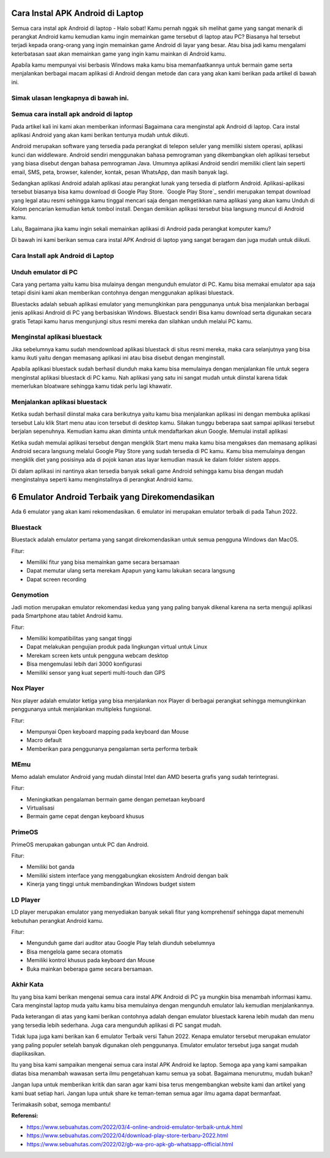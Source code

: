 Cara Instal APK Android di Laptop
=====================

Semua cara instal apk Android di laptop - Halo sobat! Kamu pernah nggak sih melihat game yang sangat menarik di perangkat Android kamu kemudian kamu ingin memainkan game tersebut di laptop atau PC? Biasanya hal tersebut terjadi kepada orang-orang yang ingin memainkan game Android di layar yang besar. Atau bisa jadi kamu mengalami keterbatasan saat akan memainkan game yang ingin kamu mainkan di Android kamu. 

Apabila kamu mempunyai visi berbasis Windows maka kamu bisa memanfaatkannya untuk bermain game serta menjalankan berbagai macam aplikasi di Android dengan metode dan cara yang akan kami berikan pada artikel di bawah ini.

Simak ulasan lengkapnya di bawah ini.
-------------

Semua cara install apk android di laptop
-------------

Pada artikel kali ini kami akan memberikan informasi Bagaimana cara menginstal apk Android di laptop. Cara instal aplikasi Android yang akan kami berikan tentunya mudah untuk diikuti.

Android merupakan software yang tersedia pada perangkat di telepon seluler yang memiliki sistem operasi, aplikasi kunci dan widdleware. Android sendiri menggunakan bahasa pemrograman yang dikembangkan oleh aplikasi tersebut yang biasa disebut dengan bahasa pemrograman Java. Umumnya aplikasi Android sendiri memiliki client lain seperti email, SMS, peta, browser, kalender, kontak, pesan WhatsApp, dan masih banyak lagi.

Sedangkan aplikasi Android adalah aplikasi atau perangkat lunak yang tersedia di platform Android. Aplikasi-aplikasi tersebut biasanya bisa kamu download di Google Play Store. `Google Play Store`_ sendiri merupakan tempat download yang legal atau resmi sehingga kamu tinggal mencari saja dengan mengetikkan nama aplikasi yang akan kamu Unduh di Kolom pencarian kemudian ketuk tombol install. Dengan demikian aplikasi tersebut bisa langsung muncul di Android kamu.

Lalu, Bagaimana jika kamu ingin sekali memainkan aplikasi di Android pada perangkat komputer kamu?

Di bawah ini kami berikan semua cara instal APK Android di laptop yang sangat beragam dan juga mudah untuk diikuti. 

Cara Install apk Android di Laptop
-------------

Unduh emulator di PC
-------------

Cara yang pertama yaitu kamu bisa mulainya dengan mengunduh emulator di PC. Kamu bisa memakai emulator apa saja tetapi disini kami akan memberikan contohnya dengan menggunakan aplikasi bluestack.

Bluestacks adalah sebuah aplikasi emulator yang memungkinkan para penggunanya untuk bisa menjalankan berbagai jenis aplikasi Android di PC yang berbasiskan Windows. Bluestack sendiri Bisa kamu download serta digunakan secara gratis Tetapi kamu harus mengunjungi situs resmi mereka dan silahkan unduh melalui PC kamu.

Menginstal aplikasi bluestack
-------------

Jika sebelumnya kamu sudah mendownload aplikasi bluestack di situs resmi mereka, maka cara selanjutnya yang bisa kamu ikuti yaitu dengan memasang aplikasi ini atau bisa disebut dengan menginstall. 

Apabila aplikasi bluestack sudah berhasil diunduh maka kamu bisa memulainya dengan menjalankan file untuk segera menginstal aplikasi bluestack di PC kamu. Nah aplikasi yang satu ini sangat mudah untuk diinstal karena tidak memerlukan bloatware sehingga kamu tidak perlu lagi khawatir.

Menjalankan aplikasi bluestack
-------------

Ketika sudah berhasil diinstal maka cara berikutnya yaitu kamu bisa menjalankan aplikasi ini dengan membuka aplikasi tersebut Lalu klik Start menu atau icon tersebut di desktop kamu. Silakan tunggu beberapa saat sampai aplikasi tersebut berjalan sepenuhnya. Kemudian kamu akan diminta untuk mendaftarkan akun Google. 
Memulai install aplikasi

Ketika sudah memulai aplikasi tersebut dengan mengklik Start menu maka kamu bisa mengakses dan memasang aplikasi Android secara langsung melalui Google Play Store yang sudah tersedia di PC kamu. Kamu bisa memulainya dengan mengklik diet yang posisinya ada di pojok kanan atas layar kemudian masuk ke dalam folder sistem appps. 

Di dalam aplikasi ini nantinya akan tersedia banyak sekali game Android sehingga kamu bisa dengan mudah menginstalnya seperti kamu menginstallnya di perangkat Android kamu.

6 Emulator Android Terbaik yang Direkomendasikan
=======================

Ada 6 emulator yang akan kami rekomendasikan. 6 emulator ini merupakan emulator terbaik di pada Tahun 2022.

Bluestack
-------------

Bluestack adalah emulator pertama yang sangat direkomendasikan untuk semua pengguna Windows dan MacOS. 

Fitur:

- Memiliki fitur yang bisa memainkan game secara bersamaan
- Dapat memutar ulang serta merekam Apapun yang kamu lakukan secara langsung
- Dapat screen recording

Genymotion
-------------

Jadi motion merupakan emulator rekomendasi kedua yang yang paling banyak dikenal karena na serta menguji aplikasi pada Smartphone atau tablet Android kamu.

Fitur:

- Memiliki kompatibilitas yang sangat tinggi
- Dapat melakukan pengujian produk pada lingkungan virtual untuk Linux
- Merekam screen kets untuk pengguna webcam desktop
- Bisa mengemulasi lebih dari 3000 konfigurasi
- Memiliki sensor yang kuat seperti multi-touch dan GPS

Nox Player
-------------

Nox player adalah emulator ketiga yang bisa menjalankan nox Player di berbagai perangkat sehingga memungkinkan penggunanya untuk menjalankan multipleks fungsional.

Fitur:

- Mempunyai Open keyboard mapping pada keyboard dan Mouse
- Macro default
- Memberikan para penggunanya pengalaman serta performa terbaik

MEmu
-------------

Memo adalah emulator Android yang mudah diinstal Intel dan AMD beserta grafis yang sudah terintegrasi.

Fitur:

- Meningkatkan pengalaman bermain game dengan pemetaan keyboard
- Virtualisasi
- Bermain game cepat dengan keyboard khusus

PrimeOS
-------------

PrimeOS merupakan gabungan untuk PC dan Android.

Fitur: 

- Memiliki bot ganda
- Memiliki sistem interface yang menggabungkan ekosistem Android dengan baik
- Kinerja yang tinggi untuk membandingkan Windows budget sistem

LD Player
-------------

LD player merupakan emulator yang menyediakan banyak sekali fitur yang komprehensif sehingga dapat memenuhi kebutuhan perangkat Android kamu.

Fitur:

- Mengunduh game dari auditor atau Google Play telah diunduh sebelumnya
- Bisa mengelola game secara otomatis
- Memiliki kontrol khusus pada keyboard dan Mouse
- Buka mainkan beberapa game secara bersamaan.

Akhir Kata
-------------

Itu yang bisa kami berikan mengenai semua cara instal APK Android di PC ya mungkin bisa menambah informasi kamu. Cara menginstal laptop muda yaitu kamu bisa memulainya dengan mengunduh emulator lalu kemudian menjalankannya.

Pada keterangan di atas yang kami berikan contohnya adalah dengan emulator bluestack karena lebih mudah dan menu yang tersedia lebih sederhana. Juga cara mengunduh aplikasi di PC sangat mudah.

Tidak lupa juga kami berikan kan 6 emulator Terbaik versi Tahun 2022. Kenapa emulator tersebut merupakan emulator yang paling populer setelah banyak digunakan oleh penggunanya. Emulator emulator tersebut juga sangat mudah diaplikasikan.

Itu yang bisa kami sampaikan mengenai semua cara instal APK Android ke laptop. Semoga apa yang kami sampaikan diatas bisa menambah wawasan serta ilmu pengetahuan kamu semua ya sobat. Bagaimana menurutmu, mudah bukan? 

Jangan lupa untuk memberikan kritik dan saran agar kami bisa terus mengembangkan website kami dan artikel yang kami buat setiap hari. Jangan lupa untuk share ke teman-teman semua agar ilmu agama dapat bermanfaat. 

Terimakasih sobat, semoga membantu!

**Referensi:**

- https://www.sebuahutas.com/2022/03/4-online-android-emulator-terbaik-untuk.html
- https://www.sebuahutas.com/2022/04/download-play-store-terbaru-2022.html
- https://www.sebuahutas.com/2022/02/gb-wa-pro-apk-gb-whatsapp-official.html
